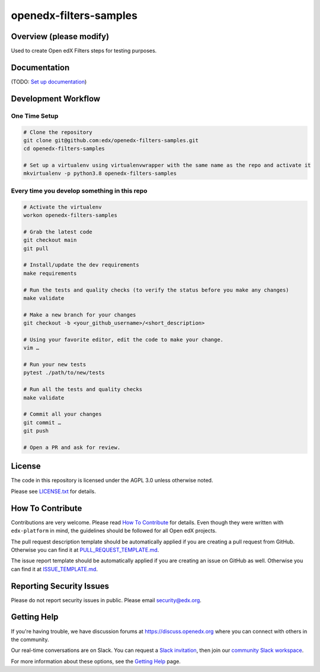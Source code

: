openedx-filters-samples
=============================

|ci-badge| |codecov-badge| |pyversions-badge| |license-badge|


Overview (please modify)
------------------------

Used to create Open edX Filters steps for testing purposes.

Documentation
-------------

(TODO: `Set up documentation <https://openedx.atlassian.net/wiki/spaces/DOC/pages/21627535/Publish+Documentation+on+Read+the+Docs>`_)

Development Workflow
--------------------

One Time Setup
~~~~~~~~~~~~~~
.. code-block::

  # Clone the repository
  git clone git@github.com:edx/openedx-filters-samples.git
  cd openedx-filters-samples

  # Set up a virtualenv using virtualenvwrapper with the same name as the repo and activate it
  mkvirtualenv -p python3.8 openedx-filters-samples


Every time you develop something in this repo
~~~~~~~~~~~~~~~~~~~~~~~~~~~~~~~~~~~~~~~~~~~~~
.. code-block::

  # Activate the virtualenv
  workon openedx-filters-samples

  # Grab the latest code
  git checkout main
  git pull

  # Install/update the dev requirements
  make requirements

  # Run the tests and quality checks (to verify the status before you make any changes)
  make validate

  # Make a new branch for your changes
  git checkout -b <your_github_username>/<short_description>

  # Using your favorite editor, edit the code to make your change.
  vim …

  # Run your new tests
  pytest ./path/to/new/tests

  # Run all the tests and quality checks
  make validate

  # Commit all your changes
  git commit …
  git push

  # Open a PR and ask for review.

License
-------

The code in this repository is licensed under the AGPL 3.0 unless
otherwise noted.

Please see `LICENSE.txt <LICENSE.txt>`_ for details.

How To Contribute
-----------------

Contributions are very welcome.
Please read `How To Contribute <https://github.com/edx/edx-platform/blob/master/CONTRIBUTING.rst>`_ for details.
Even though they were written with ``edx-platform`` in mind, the guidelines
should be followed for all Open edX projects.

The pull request description template should be automatically applied if you are creating a pull request from GitHub. Otherwise you
can find it at `PULL_REQUEST_TEMPLATE.md <.github/PULL_REQUEST_TEMPLATE.md>`_.

The issue report template should be automatically applied if you are creating an issue on GitHub as well. Otherwise you
can find it at `ISSUE_TEMPLATE.md <.github/ISSUE_TEMPLATE.md>`_.

Reporting Security Issues
-------------------------

Please do not report security issues in public. Please email security@edx.org.

Getting Help
------------

If you're having trouble, we have discussion forums at https://discuss.openedx.org where you can connect with others in the community.

Our real-time conversations are on Slack. You can request a `Slack invitation`_, then join our `community Slack workspace`_.

For more information about these options, see the `Getting Help`_ page.

.. _Slack invitation: https://openedx-slack-invite.herokuapp.com/
.. _community Slack workspace: https://openedx.slack.com/
.. _Getting Help: https://openedx.org/getting-help

.. |ci-badge| image:: https://github.com/eduNEXT/openedx-filters-samples/workflows/Python%20CI/badge.svg?branch=main
    :target: https://github.com/edx/openedx-filters-samples/actions
    :alt: CI

.. |codecov-badge| image:: https://codecov.io/github/edx/openedx-filters-samples/coverage.svg?branch=main
    :target: https://codecov.io/github/eduNEXT/openedx-filters-samples?branch=main
    :alt: Codecov

.. |pyversions-badge| image:: https://img.shields.io/pypi/pyversions/openedx-filters-samples.svg
    :target: https://pypi.python.org/pypi/openedx-filters-samples/
    :alt: Supported Python versions

.. |license-badge| image:: https://img.shields.io/github/license/edx/openedx-filters-samples.svg
    :target: https://github.com/eduNEXT/openedx-filters-samples/blob/main/LICENSE.txt
    :alt: License

